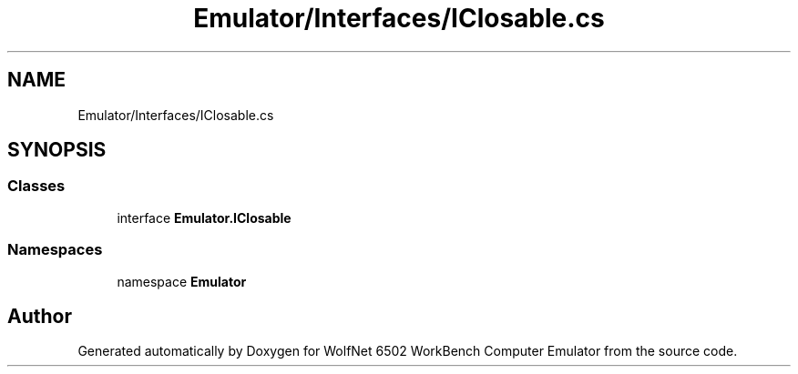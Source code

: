 .TH "Emulator/Interfaces/IClosable.cs" 3 "Wed Sep 28 2022" "Version beta" "WolfNet 6502 WorkBench Computer Emulator" \" -*- nroff -*-
.ad l
.nh
.SH NAME
Emulator/Interfaces/IClosable.cs
.SH SYNOPSIS
.br
.PP
.SS "Classes"

.in +1c
.ti -1c
.RI "interface \fBEmulator\&.IClosable\fP"
.br
.in -1c
.SS "Namespaces"

.in +1c
.ti -1c
.RI "namespace \fBEmulator\fP"
.br
.in -1c
.SH "Author"
.PP 
Generated automatically by Doxygen for WolfNet 6502 WorkBench Computer Emulator from the source code\&.
